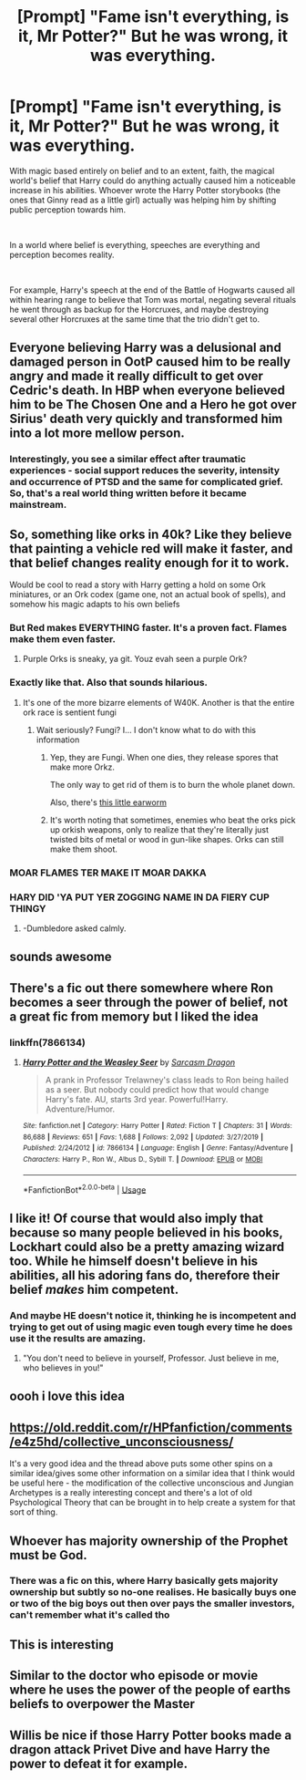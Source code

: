 #+TITLE: [Prompt] "Fame isn't everything, is it, Mr Potter?" But he was wrong, it was everything.

* [Prompt] "Fame isn't everything, is it, Mr Potter?" But he was wrong, it was everything.
:PROPERTIES:
:Author: HairyHorux
:Score: 98
:DateUnix: 1585221146.0
:DateShort: 2020-Mar-26
:FlairText: Prompt
:END:
With magic based entirely on belief and to an extent, faith, the magical world's belief that Harry could do anything actually caused him a noticeable increase in his abilities. Whoever wrote the Harry Potter storybooks (the ones that Ginny read as a little girl) actually was helping him by shifting public perception towards him.

​

In a world where belief is everything, speeches are everything and perception becomes reality.

​

For example, Harry's speech at the end of the Battle of Hogwarts caused all within hearing range to believe that Tom was mortal, negating several rituals he went through as backup for the Horcruxes, and maybe destroying several other Horcruxes at the same time that the trio didn't get to.


** Everyone believing Harry was a delusional and damaged person in OotP caused him to be really angry and made it really difficult to get over Cedric's death. In HBP when everyone believed him to be The Chosen One and a Hero he got over Sirius' death very quickly and transformed him into a lot more mellow person.
:PROPERTIES:
:Author: HHrPie
:Score: 68
:DateUnix: 1585225664.0
:DateShort: 2020-Mar-26
:END:

*** Interestingly, you see a similar effect after traumatic experiences - social support reduces the severity, intensity and occurrence of PTSD and the same for complicated grief. So, that's a real world thing written before it became mainstream.
:PROPERTIES:
:Author: Luna-shovegood
:Score: 9
:DateUnix: 1585260194.0
:DateShort: 2020-Mar-27
:END:


** So, something like orks in 40k? Like they believe that painting a vehicle red will make it faster, and that belief changes reality enough for it to work.

Would be cool to read a story with Harry getting a hold on some Ork miniatures, or an Ork codex (game one, not an actual book of spells), and somehow his magic adapts to his own beliefs
:PROPERTIES:
:Author: Ahriman-Ahzek
:Score: 27
:DateUnix: 1585235869.0
:DateShort: 2020-Mar-26
:END:

*** But Red makes EVERYTHING faster. It's a proven fact. Flames make them even faster.
:PROPERTIES:
:Author: Nyanmaru_San
:Score: 13
:DateUnix: 1585249040.0
:DateShort: 2020-Mar-26
:END:

**** Purple Orks is sneaky, ya git. Youz evah seen a purple Ork?
:PROPERTIES:
:Author: IronTippedQuill
:Score: 5
:DateUnix: 1585261816.0
:DateShort: 2020-Mar-27
:END:


*** Exactly like that. Also that sounds hilarious.
:PROPERTIES:
:Author: HairyHorux
:Score: 9
:DateUnix: 1585236858.0
:DateShort: 2020-Mar-26
:END:

**** It's one of the more bizarre elements of W40K. Another is that the entire ork race is sentient fungi
:PROPERTIES:
:Author: dancortens
:Score: 9
:DateUnix: 1585253791.0
:DateShort: 2020-Mar-27
:END:

***** Wait seriously? Fungi? I... I don't know what to do with this information
:PROPERTIES:
:Author: HairyHorux
:Score: 5
:DateUnix: 1585269313.0
:DateShort: 2020-Mar-27
:END:

****** Yep, they are Fungi. When one dies, they release spores that make more Orkz.

The only way to get rid of them is to burn the whole planet down.

Also, there's [[https://www.youtube.com/watch?v=y61DLw88dBA][this little earworm]]
:PROPERTIES:
:Author: will1707
:Score: 5
:DateUnix: 1585282453.0
:DateShort: 2020-Mar-27
:END:


****** It's worth noting that sometimes, enemies who beat the orks pick up orkish weapons, only to realize that they're literally just twisted bits of metal or wood in gun-like shapes. Orks can still make them shoot.
:PROPERTIES:
:Author: ForwardDiscussion
:Score: 1
:DateUnix: 1585329731.0
:DateShort: 2020-Mar-27
:END:


*** MOAR FLAMES TER MAKE IT MOAR DAKKA
:PROPERTIES:
:Author: dancortens
:Score: 9
:DateUnix: 1585253735.0
:DateShort: 2020-Mar-27
:END:


*** HARY DID 'YA PUT YER ZOGGING NAME IN DA FIERY CUP THINGY
:PROPERTIES:
:Author: Shadow49693
:Score: 8
:DateUnix: 1585253864.0
:DateShort: 2020-Mar-27
:END:

**** -Dumbledore asked calmly.
:PROPERTIES:
:Author: StarOfTheSouth
:Score: 2
:DateUnix: 1585315308.0
:DateShort: 2020-Mar-27
:END:


** sounds awesome
:PROPERTIES:
:Author: flitith12
:Score: 5
:DateUnix: 1585223882.0
:DateShort: 2020-Mar-26
:END:


** There's a fic out there somewhere where Ron becomes a seer through the power of belief, not a great fic from memory but I liked the idea
:PROPERTIES:
:Author: LiriStorm
:Score: 6
:DateUnix: 1585226659.0
:DateShort: 2020-Mar-26
:END:

*** linkffn(7866134)
:PROPERTIES:
:Author: KonoCrowleyDa
:Score: 3
:DateUnix: 1585228910.0
:DateShort: 2020-Mar-26
:END:

**** [[https://www.fanfiction.net/s/7866134/1/][*/Harry Potter and the Weasley Seer/*]] by [[https://www.fanfiction.net/u/2554582/Sarcasm-Dragon][/Sarcasm Dragon/]]

#+begin_quote
  A prank in Professor Trelawney's class leads to Ron being hailed as a seer. But nobody could predict how that would change Harry's fate. AU, starts 3rd year. Powerful!Harry. Adventure/Humor.
#+end_quote

^{/Site/:} ^{fanfiction.net} ^{*|*} ^{/Category/:} ^{Harry} ^{Potter} ^{*|*} ^{/Rated/:} ^{Fiction} ^{T} ^{*|*} ^{/Chapters/:} ^{31} ^{*|*} ^{/Words/:} ^{86,688} ^{*|*} ^{/Reviews/:} ^{651} ^{*|*} ^{/Favs/:} ^{1,688} ^{*|*} ^{/Follows/:} ^{2,092} ^{*|*} ^{/Updated/:} ^{3/27/2019} ^{*|*} ^{/Published/:} ^{2/24/2012} ^{*|*} ^{/id/:} ^{7866134} ^{*|*} ^{/Language/:} ^{English} ^{*|*} ^{/Genre/:} ^{Fantasy/Adventure} ^{*|*} ^{/Characters/:} ^{Harry} ^{P.,} ^{Ron} ^{W.,} ^{Albus} ^{D.,} ^{Sybill} ^{T.} ^{*|*} ^{/Download/:} ^{[[http://www.ff2ebook.com/old/ffn-bot/index.php?id=7866134&source=ff&filetype=epub][EPUB]]} ^{or} ^{[[http://www.ff2ebook.com/old/ffn-bot/index.php?id=7866134&source=ff&filetype=mobi][MOBI]]}

--------------

*FanfictionBot*^{2.0.0-beta} | [[https://github.com/tusing/reddit-ffn-bot/wiki/Usage][Usage]]
:PROPERTIES:
:Author: FanfictionBot
:Score: 2
:DateUnix: 1585228923.0
:DateShort: 2020-Mar-26
:END:


** I like it! Of course that would also imply that because so many people believed in his books, Lockhart could also be a pretty amazing wizard too. While he himself doesn't believe in his abilities, all his adoring fans do, therefore their belief /makes/ him competent.
:PROPERTIES:
:Author: Efficient_Assistant
:Score: 5
:DateUnix: 1585256023.0
:DateShort: 2020-Mar-27
:END:

*** And maybe HE doesn't notice it, thinking he is incompetent and trying to get out of using magic even tough every time he does use it the results are amazing.
:PROPERTIES:
:Author: JOKERRule
:Score: 2
:DateUnix: 1585353335.0
:DateShort: 2020-Mar-28
:END:

**** "You don't need to believe in yourself, Professor. Just believe in me, who believes in you!"
:PROPERTIES:
:Author: Efficient_Assistant
:Score: 1
:DateUnix: 1585517738.0
:DateShort: 2020-Mar-30
:END:


** oooh i love this idea
:PROPERTIES:
:Author: sparksstorm
:Score: 2
:DateUnix: 1585229292.0
:DateShort: 2020-Mar-26
:END:


** [[https://old.reddit.com/r/HPfanfiction/comments/e4z5hd/collective_unconsciousness/]]

It's a very good idea and the thread above puts some other spins on a similar idea/gives some other information on a similar idea that I think would be useful here - the modification of the collective unconscious and Jungian Archetypes is a really interesting concept and there's a lot of old Psychological Theory that can be brought in to help create a system for that sort of thing.
:PROPERTIES:
:Author: Avalon1632
:Score: 2
:DateUnix: 1585229500.0
:DateShort: 2020-Mar-26
:END:


** Whoever has majority ownership of the Prophet must be God.
:PROPERTIES:
:Author: 15_Redstones
:Score: 2
:DateUnix: 1585237509.0
:DateShort: 2020-Mar-26
:END:

*** There was a fic on this, where Harry basically gets majority ownership but subtly so no-one realises. He basically buys one or two of the big boys out then over pays the smaller investors, can't remember what it's called tho
:PROPERTIES:
:Author: TippyTap230
:Score: 2
:DateUnix: 1585246522.0
:DateShort: 2020-Mar-26
:END:


** This is interesting
:PROPERTIES:
:Author: Thorfan23
:Score: 2
:DateUnix: 1585261599.0
:DateShort: 2020-Mar-27
:END:


** Similar to the doctor who episode or movie where he uses the power of the people of earths beliefs to overpower the Master
:PROPERTIES:
:Author: MajicReno
:Score: 2
:DateUnix: 1585275669.0
:DateShort: 2020-Mar-27
:END:


** Willis be nice if those Harry Potter books made a dragon attack Privet Dive and have Harry the power to defeat it for example.
:PROPERTIES:
:Author: JOKERRule
:Score: 2
:DateUnix: 1585353431.0
:DateShort: 2020-Mar-28
:END:
